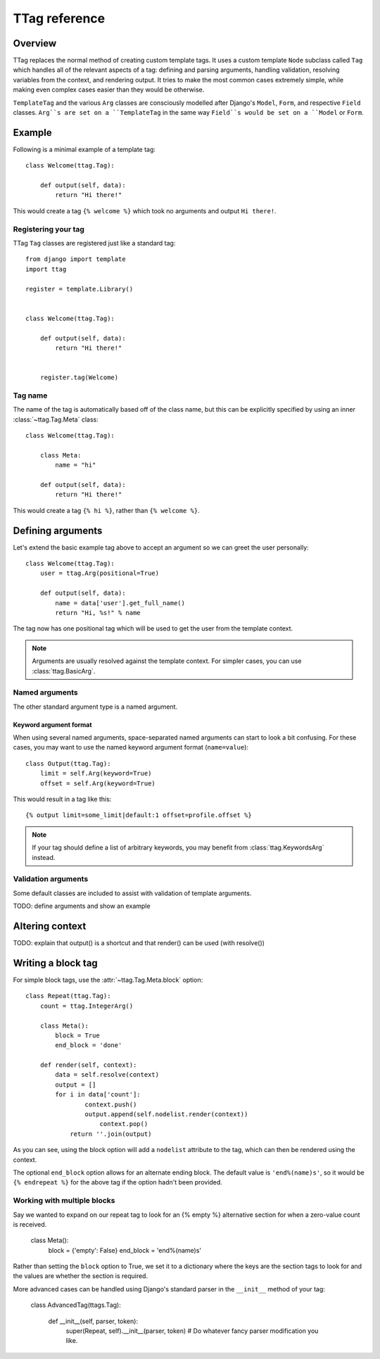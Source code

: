 ==============
TTag reference
==============


Overview
========

TTag replaces the normal method of creating custom template tags.  It
uses a custom template ``Node`` subclass called ``Tag`` which handles all of
the relevant aspects of a tag: defining and parsing arguments, handling
validation, resolving variables from the context, and rendering output.  It
tries to make the most common cases extremely simple, while making even complex
cases easier than they would be otherwise.

``TemplateTag`` and the various ``Arg`` classes are consciously modelled after
Django's ``Model``, ``Form``, and respective ``Field`` classes.  ``Arg``s are
set on a ``TemplateTag`` in the same way ``Field``s would be set on a
``Model`` or ``Form``.


Example
=======

Following is a minimal example of a template tag::

    class Welcome(ttag.Tag):

        def output(self, data):
            return "Hi there!"

This would create a tag ``{% welcome %}`` which took no arguments and output
``Hi there!``.


Registering your tag
--------------------

TTag ``Tag`` classes are registered just like a standard tag::

    from django import template
    import ttag

    register = template.Library()


    class Welcome(ttag.Tag):

        def output(self, data):
            return "Hi there!"


	register.tag(Welcome)


Tag name
--------

The name of the tag is automatically based off of the class name, but this can
be explicitly specified by using an inner :class:`~ttag.Tag.Meta` class::

    class Welcome(ttag.Tag):

        class Meta:
            name = "hi"

        def output(self, data):
            return "Hi there!"

This would create a tag ``{% hi %}``, rather than ``{% welcome %}``.


Defining arguments
==================

Let's extend the basic example tag above to accept an argument so we can greet
the user personally::

    class Welcome(ttag.Tag):
    	user = ttag.Arg(positional=True)

        def output(self, data):
            name = data['user'].get_full_name()
            return "Hi, %s!" % name

The tag now has one positional tag which will be used to get the user from the
template context.

.. note::

    Arguments are usually resolved against the template context. For simpler
    cases, you can use :class:`ttag.BasicArg`.

Named arguments
---------------

The other standard argument type is a named argument.


Keyword argument format
~~~~~~~~~~~~~~~~~~~~~~~

When using several named arguments, space-separated named arguments can start
to look a bit confusing. For these cases, you may want to use the named keyword
argument format (``name=value``)::

    class Output(ttag.Tag):
        limit = self.Arg(keyword=True)
        offset = self.Arg(keyword=True)

This would result in a tag like this::

	{% output limit=some_limit|default:1 offset=profile.offset %}

.. note::

    If your tag should define a list of arbitrary keywords, you may benefit
    from :class:`ttag.KeywordsArg` instead.

Validation arguments
--------------------

Some default classes are included to assist with validation of template
arguments.

TODO: define arguments and show an example 


Altering context
================

TODO: explain that output() is a shortcut and that render() can be used
(with resolve())


Writing a block tag
===================

For simple block tags, use the :attr:`~ttag.Tag.Meta.block` option::

    class Repeat(ttag.Tag):
        count = ttag.IntegerArg()
        
        class Meta():
            block = True
            end_block = 'done'

        def render(self, context):
            data = self.resolve(context)
            output = []
            for i in data['count']:
	            context.push()
	            output.append(self.nodelist.render(context))
		        context.pop()
	        return ''.join(output)

As you can see, using the block option will add a ``nodelist`` attribute to the
tag, which can then be rendered using the context.

The optional ``end_block`` option allows for an alternate ending block. The
default value is ``'end%(name)s'``, so it would be ``{% endrepeat %}`` for the
above tag if the option hadn't been provided.


Working with multiple blocks
----------------------------

Say we wanted to expand on our repeat tag to look for an {% empty %}
alternative section for when a zero-value count is received. 

    class Meta():
        block = {'empty': False}
        end_block = 'end%(name)s'

Rather than setting the ``block`` option to True, we set it to a dictionary
where the keys are the section tags to look for and the values are whether the
section is required. 

More advanced cases can be handled using Django's standard parser in the
``__init__`` method of your tag:

    class AdvancedTag(ttags.Tag):

		def __init__(self, parser, token):
			super(Repeat, self).__init__(parser, token)
			# Do whatever fancy parser modification you like.
